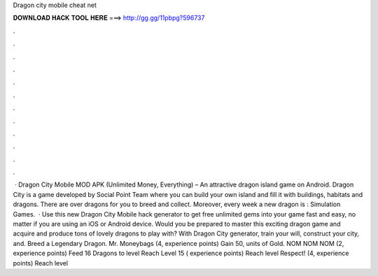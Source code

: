 Dragon city mobile cheat net

𝐃𝐎𝐖𝐍𝐋𝐎𝐀𝐃 𝐇𝐀𝐂𝐊 𝐓𝐎𝐎𝐋 𝐇𝐄𝐑𝐄 ===> http://gg.gg/11pbpg?596737

.

.

.

.

.

.

.

.

.

.

.

.

 · Dragon City Mobile MOD APK (Unlimited Money, Everything) – An attractive dragon island game on Android. Dragon City is a game developed by Social Point Team where you can build your own island and fill it with buildings, habitats and dragons. There are over dragons for you to breed and collect. Moreover, every week a new dragon is : Simulation Games.  · Use this new Dragon City Mobile hack generator to get free unlimited gems into your game fast and easy, no matter if you are using an iOS or Android device. Would you be prepared to master this exciting dragon game and acquire and produce tons of lovely dragons to play with? With Dragon City generator, train your will, construct your city, and. Breed a Legendary Dragon. Mr. Moneybags (4, experience points) Gain 50, units of Gold. NOM NOM NOM (2, experience points) Feed 16 Dragons to level Reach Level 15 ( experience points) Reach level Respect! (4, experience points) Reach level 